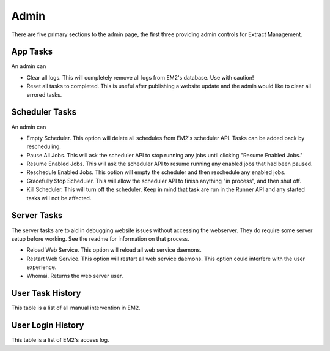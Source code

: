 *****
Admin
*****

There are five primary sections to the admin page, the first three providing admin controls for Extract Management.

.. image:: ../images/em2-admin.png
  :alt: Project List

App Tasks
#########

An admin can

- Clear all logs. This will completely remove all logs from EM2's database. Use with caution!
- Reset all tasks to completed. This is useful after publishing a website update and the admin would like to clear all errored tasks.

Scheduler Tasks
###############

An admin can

- Empty Scheduler. This option will delete all schedules from EM2's scheduler API. Tasks can be added back by rescheduling.
- Pause All Jobs. This will ask the scheduler API to stop running any jobs until clicking "Resume Enabled Jobs."
- Resume Enabled Jobs. This will ask the scheduler API to resume running any enabled jobs that had been paused.
- Reschedule Enabled Jobs. This option will empty the scheduler and then reschedule any enabled jobs.
- Gracefully Stop Scheduler. This will allow the scheduler API to finish anything "in process", and then shut off.
- Kill Scheduler. This will turn off the scheduler. Keep in mind that task are run in the Runner API and any started tasks will not be affected.

Server Tasks
############

The server tasks are to aid in debugging website issues without accessing the webserver. They do require some server setup before working. See the readme for information on that process.

- Reload Web Service. This option will reload all web service daemons.
- Restart Web Service. This option will restart all web service daemons. This option could interfere with the user experience.
- Whomai. Returns the web server user.


User Task History
#################

This table is a list of all manual intervention in EM2.

User Login History
##################

This table is a list of EM2's access log.
